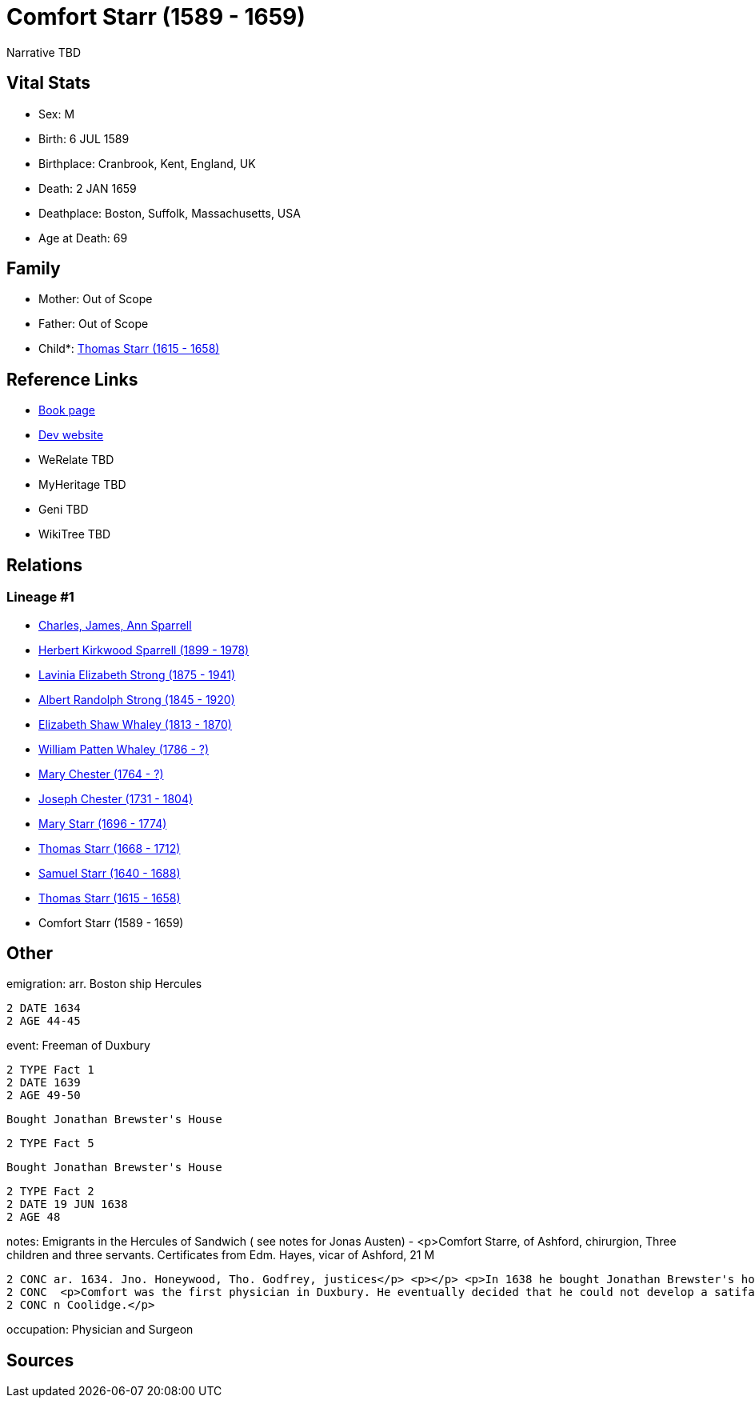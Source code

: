 = Comfort Starr (1589 - 1659)

Narrative TBD


== Vital Stats


* Sex: M
* Birth: 6 JUL 1589
* Birthplace: Cranbrook, Kent, England, UK
* Death: 2 JAN 1659
* Deathplace: Boston, Suffolk, Massachusetts, USA
* Age at Death: 69


== Family
* Mother: Out of Scope

* Father: Out of Scope

* Child*: https://github.com/sparrell/cfs_ancestors/blob/main/Vol_02_Ships/V2_C5_Ancestors/gen11/gen11.PMPMPMPMPPP.Thomas_Starr[Thomas Starr (1615 - 1658)]



== Reference Links
* https://github.com/sparrell/cfs_ancestors/blob/main/Vol_02_Ships/V2_C5_Ancestors/gen12/gen12.PMPMPMPMPPPP.Comfort_Starr[Book page]
* https://cfsjksas.gigalixirapp.com/person?p=p0393[Dev website]
* WeRelate TBD
* MyHeritage TBD
* Geni TBD
* WikiTree TBD

== Relations
=== Lineage #1
* https://github.com/spoarrell/cfs_ancestors/tree/main/Vol_02_Ships/V2_C1_Principals/0_intro_principals.adoc[Charles, James, Ann Sparrell]
* https://github.com/sparrell/cfs_ancestors/blob/main/Vol_02_Ships/V2_C5_Ancestors/gen1/gen1.P.Herbert_Kirkwood_Sparrell[Herbert Kirkwood Sparrell (1899 - 1978)]

* https://github.com/sparrell/cfs_ancestors/blob/main/Vol_02_Ships/V2_C5_Ancestors/gen2/gen2.PM.Lavinia_Elizabeth_Strong[Lavinia Elizabeth Strong (1875 - 1941)]

* https://github.com/sparrell/cfs_ancestors/blob/main/Vol_02_Ships/V2_C5_Ancestors/gen3/gen3.PMP.Albert_Randolph_Strong[Albert Randolph Strong (1845 - 1920)]

* https://github.com/sparrell/cfs_ancestors/blob/main/Vol_02_Ships/V2_C5_Ancestors/gen4/gen4.PMPM.Elizabeth_Shaw_Whaley[Elizabeth Shaw Whaley (1813 - 1870)]

* https://github.com/sparrell/cfs_ancestors/blob/main/Vol_02_Ships/V2_C5_Ancestors/gen5/gen5.PMPMP.William_Patten_Whaley[William Patten Whaley (1786 - ?)]

* https://github.com/sparrell/cfs_ancestors/blob/main/Vol_02_Ships/V2_C5_Ancestors/gen6/gen6.PMPMPM.Mary_Chester[Mary Chester (1764 - ?)]

* https://github.com/sparrell/cfs_ancestors/blob/main/Vol_02_Ships/V2_C5_Ancestors/gen7/gen7.PMPMPMP.Joseph_Chester[Joseph Chester (1731 - 1804)]

* https://github.com/sparrell/cfs_ancestors/blob/main/Vol_02_Ships/V2_C5_Ancestors/gen8/gen8.PMPMPMPM.Mary_Starr[Mary Starr (1696 - 1774)]

* https://github.com/sparrell/cfs_ancestors/blob/main/Vol_02_Ships/V2_C5_Ancestors/gen9/gen9.PMPMPMPMP.Thomas_Starr[Thomas Starr (1668 - 1712)]

* https://github.com/sparrell/cfs_ancestors/blob/main/Vol_02_Ships/V2_C5_Ancestors/gen10/gen10.PMPMPMPMPP.Samuel_Starr[Samuel Starr (1640 - 1688)]

* https://github.com/sparrell/cfs_ancestors/blob/main/Vol_02_Ships/V2_C5_Ancestors/gen11/gen11.PMPMPMPMPPP.Thomas_Starr[Thomas Starr (1615 - 1658)]

* Comfort Starr (1589 - 1659)


== Other
emigration:  arr. Boston ship Hercules
----
2 DATE 1634
2 AGE 44-45
----

event:  Freeman of Duxbury
----
2 TYPE Fact 1
2 DATE 1639
2 AGE 49-50
----
 Bought Jonathan Brewster's House
----
2 TYPE Fact 5
----
 Bought Jonathan Brewster's House
----
2 TYPE Fact 2
2 DATE 19 JUN 1638
2 AGE 48
----

notes: Emigrants in the Hercules of Sandwich ( see notes for Jonas Austen) - <p>Comfort Starre, of Ashford, chirurgion, Three children and three servants. Certificates from Edm. Hayes, vicar of Ashford, 21 M
----
2 CONC ar. 1634. Jno. Honeywood, Tho. Godfrey, justices</p> <p></p> <p>In 1638 he bought Jonathan Brewster's house at Duxbury and received a grant of 120 acres between the North and South Rivers.</p> <p></p>
2 CONC  <p>Comfort was the first physician in Duxbury. He eventually decided that he could not develop a satifactory practice in Plymouth Colony and movedto Boston.</p> <p></p> <p>Ancestor of President Calvi
2 CONC n Coolidge.</p>
----

occupation: Physician and Surgeon

== Sources
